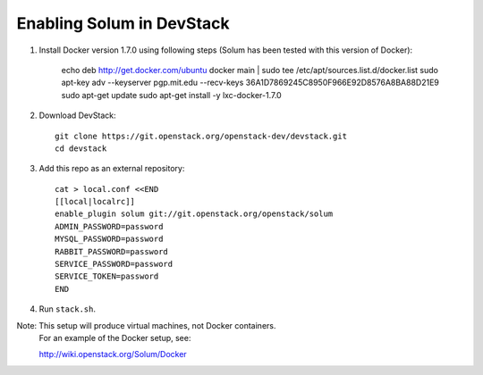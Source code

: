 ==========================
Enabling Solum in DevStack
==========================

1. Install Docker version 1.7.0 using following steps (Solum has been tested with this version of Docker):

    echo deb http://get.docker.com/ubuntu docker main | sudo tee /etc/apt/sources.list.d/docker.list
    sudo apt-key adv --keyserver pgp.mit.edu --recv-keys 36A1D7869245C8950F966E92D8576A8BA88D21E9
    sudo apt-get update
    sudo apt-get install -y lxc-docker-1.7.0

2. Download DevStack::

    git clone https://git.openstack.org/openstack-dev/devstack.git
    cd devstack

3. Add this repo as an external repository::

    cat > local.conf <<END
    [[local|localrc]]
    enable_plugin solum git://git.openstack.org/openstack/solum
    ADMIN_PASSWORD=password
    MYSQL_PASSWORD=password
    RABBIT_PASSWORD=password
    SERVICE_PASSWORD=password
    SERVICE_TOKEN=password
    END

4. Run ``stack.sh``.

Note: This setup will produce virtual machines, not Docker containers.
      For an example of the Docker setup, see::

      http://wiki.openstack.org/Solum/Docker
